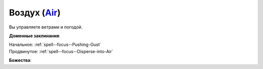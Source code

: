 .. title:: Домен воздуха (Air Domain)

.. rst-class:: domain
.. _Domain--Air:

Воздух (`Air <https://2e.aonprd.com/Domains.aspx?ID=2>`_)
=============================================================================================================

Вы управляете ветрами и погодой.

**Доменные заклинания**:

| Начальное: :ref:`spell--focus--Pushing-Gust`
| Продвинутое: :ref:`spell--focus--Disperse-into-Air`


**Божества**:

.. hlist::
	:columns: 2

	* :doc:`/lost_omens/Deity/Core/Gozreh`
	* :doc:`/lost_omens/Deity/Core/Rovagug`
	* :doc:`/lost_omens/Deity/Other/Ghlaunder`
	* :doc:`/lost_omens/Deity/Other/Hei-Feng`
	* :doc:`/lost_omens/Deity/Archdevil/Baalzebul`
	* :doc:`/lost_omens/Deity/Demon-Lord/Pazuzu`
	* :doc:`/lost_omens/Deity/Elemental-Lord/Hshurha`
	* :doc:`/lost_omens/Deity/Elemental-Lord/Ranginori`
	* :doc:`/lost_omens/Deity/Empyreal-Lord/Ylimancha`
	* :doc:`/lost_omens/Deity/Horseman/Apollyon`
	* :doc:`/lost_omens/Deity/Other/More/Uvuko`
	* :doc:`/lost_omens/Deity/Sarkorian-God/Sturovenen`
	* :doc:`/lost_omens/Deity/Vudrani-God/Ragdya`
